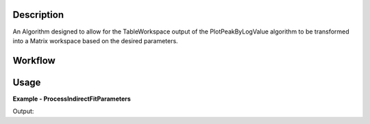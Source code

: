 
.. algorithm::

.. summary::

.. relatedalgorithms::

.. properties::

Description
-----------

An Algorithm designed to allow for the TableWorkspace output of the
PlotPeakByLogValue algorithm to be transformed into a Matrix workspace
based on the desired parameters.

Workflow
--------

.. diagram:: ProcessIndirectFitParameters-v1_wkflw.dot


Usage
-----

**Example - ProcessIndirectFitParameters**

.. testcode:: ProcessIndirectFitParametersExample

   # Create a host workspace
   tws = WorkspaceFactory.createTable()
   tws.addColumn("double", "A")
   tws.addColumn("double", "B")
   tws.addColumn("double", "B_Err")
   tws.addColumn("double", "D")
   tws.addRow([1,2,3,4])
   tws.addRow([5,6,7,8])
   tws.addRow([9,0,1,2])
   tws.addRow([0,0,0,1])

   # Add to Mantid Workspace list
   mtd.addOrReplace("TableWs",tws)
   wsName = "outputWorkspace"

   # "D" is not included in the algorithm params list
   ProcessIndirectFitParameters(tws, 'A', "B", OutputWorkspace=wsName)

   wsOut = mtd[wsName]

   # Print the result
   print("{} is a {} and the Y values are:".format(wsOut, wsOut.id()))
   print(wsOut.readY(0))

Output:

.. testoutput:: ProcessIndirectFitParametersExample
    :options: +NORMALIZE_WHITESPACE

    outputWorkspace is a Workspace2D and the Y values are:
	[ 2.  6.  0.  0.]

.. categories::

.. sourcelink::

